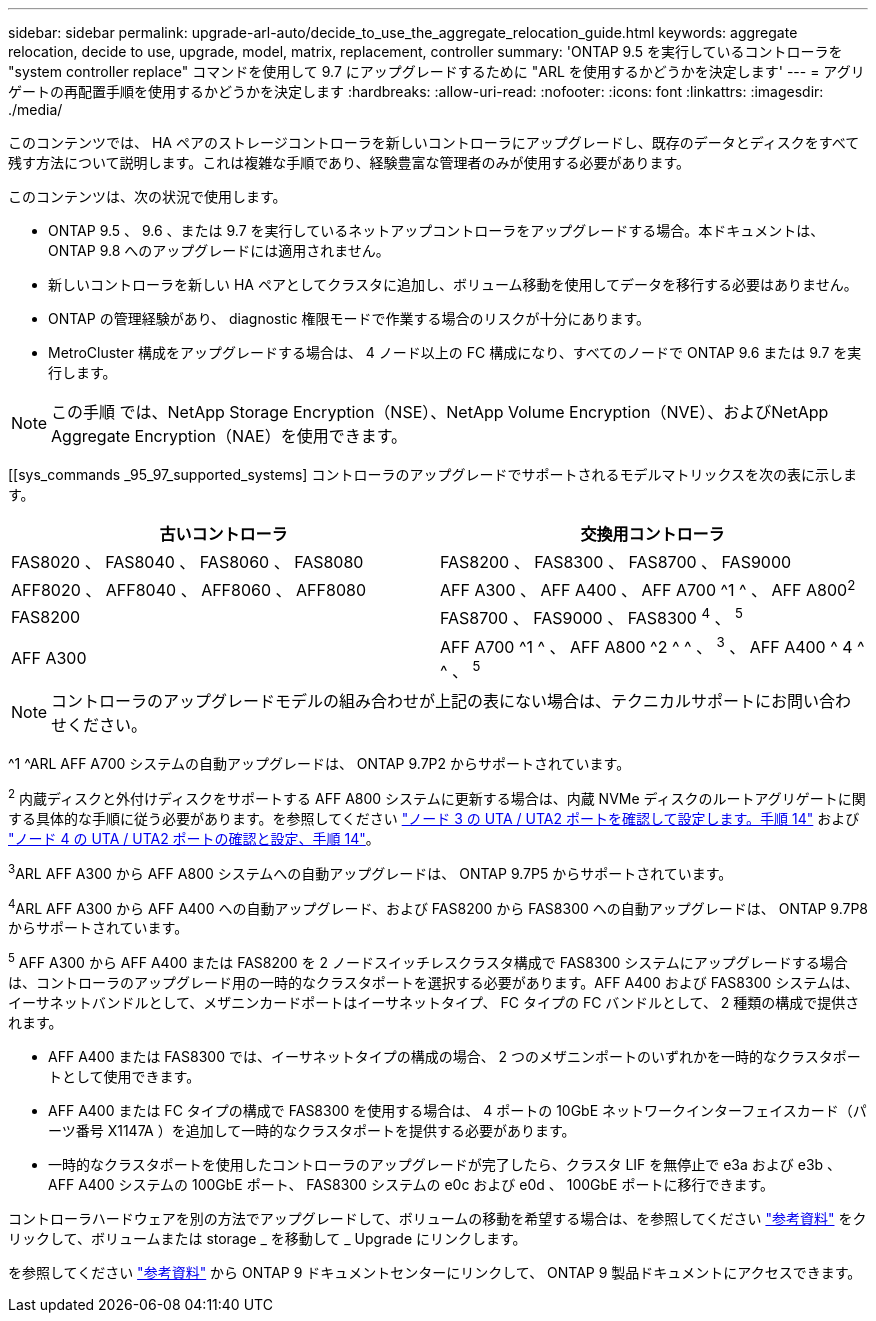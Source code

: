 ---
sidebar: sidebar 
permalink: upgrade-arl-auto/decide_to_use_the_aggregate_relocation_guide.html 
keywords: aggregate relocation, decide to use, upgrade, model, matrix, replacement, controller 
summary: 'ONTAP 9.5 を実行しているコントローラを "system controller replace" コマンドを使用して 9.7 にアップグレードするために "ARL を使用するかどうかを決定します' 
---
= アグリゲートの再配置手順を使用するかどうかを決定します
:hardbreaks:
:allow-uri-read: 
:nofooter: 
:icons: font
:linkattrs: 
:imagesdir: ./media/


[role="lead"]
このコンテンツでは、 HA ペアのストレージコントローラを新しいコントローラにアップグレードし、既存のデータとディスクをすべて残す方法について説明します。これは複雑な手順であり、経験豊富な管理者のみが使用する必要があります。

このコンテンツは、次の状況で使用します。

* ONTAP 9.5 、 9.6 、または 9.7 を実行しているネットアップコントローラをアップグレードする場合。本ドキュメントは、 ONTAP 9.8 へのアップグレードには適用されません。
* 新しいコントローラを新しい HA ペアとしてクラスタに追加し、ボリューム移動を使用してデータを移行する必要はありません。
* ONTAP の管理経験があり、 diagnostic 権限モードで作業する場合のリスクが十分にあります。
* MetroCluster 構成をアップグレードする場合は、 4 ノード以上の FC 構成になり、すべてのノードで ONTAP 9.6 または 9.7 を実行します。



NOTE: この手順 では、NetApp Storage Encryption（NSE）、NetApp Volume Encryption（NVE）、およびNetApp Aggregate Encryption（NAE）を使用できます。

[[sys_commands _95_97_supported_systems] コントローラのアップグレードでサポートされるモデルマトリックスを次の表に示します。

[cols="50,50"]
|===
| 古いコントローラ | 交換用コントローラ 


| FAS8020 、 FAS8040 、 FAS8060 、 FAS8080 | FAS8200 、 FAS8300 、 FAS8700 、 FAS9000 


| AFF8020 、 AFF8040 、 AFF8060 、 AFF8080 | AFF A300 、 AFF A400 、 AFF A700 ^1 ^ 、 AFF A800^2^ 


| FAS8200 | FAS8700 、 FAS9000 、 FAS8300 ^4^ 、 ^5^ 


| AFF A300 | AFF A700 ^1 ^ 、 AFF A800 ^2 ^ ^ 、 ^3^ 、 AFF A400 ^ 4 ^ ^ 、 ^5^ 
|===

NOTE: コントローラのアップグレードモデルの組み合わせが上記の表にない場合は、テクニカルサポートにお問い合わせください。

^1 ^ARL AFF A700 システムの自動アップグレードは、 ONTAP 9.7P2 からサポートされています。

^2^ 内蔵ディスクと外付けディスクをサポートする AFF A800 システムに更新する場合は、内蔵 NVMe ディスクのルートアグリゲートに関する具体的な手順に従う必要があります。を参照してください link:set_fc_or_uta_uta2_config_on_node3.html#step14["ノード 3 の UTA / UTA2 ポートを確認して設定します。手順 14"] および link:set_fc_or_uta_uta2_config_node4.html#step14["ノード 4 の UTA / UTA2 ポートの確認と設定、手順 14"]。

^3^ARL AFF A300 から AFF A800 システムへの自動アップグレードは、 ONTAP 9.7P5 からサポートされています。

^4^ARL AFF A300 から AFF A400 への自動アップグレード、および FAS8200 から FAS8300 への自動アップグレードは、 ONTAP 9.7P8 からサポートされています。

^5^ AFF A300 から AFF A400 または FAS8200 を 2 ノードスイッチレスクラスタ構成で FAS8300 システムにアップグレードする場合は、コントローラのアップグレード用の一時的なクラスタポートを選択する必要があります。AFF A400 および FAS8300 システムは、イーサネットバンドルとして、メザニンカードポートはイーサネットタイプ、 FC タイプの FC バンドルとして、 2 種類の構成で提供されます。

* AFF A400 または FAS8300 では、イーサネットタイプの構成の場合、 2 つのメザニンポートのいずれかを一時的なクラスタポートとして使用できます。
* AFF A400 または FC タイプの構成で FAS8300 を使用する場合は、 4 ポートの 10GbE ネットワークインターフェイスカード（パーツ番号 X1147A ）を追加して一時的なクラスタポートを提供する必要があります。
* 一時的なクラスタポートを使用したコントローラのアップグレードが完了したら、クラスタ LIF を無停止で e3a および e3b 、 AFF A400 システムの 100GbE ポート、 FAS8300 システムの e0c および e0d 、 100GbE ポートに移行できます。


コントローラハードウェアを別の方法でアップグレードして、ボリュームの移動を希望する場合は、を参照してください link:other_references.html["参考資料"] をクリックして、ボリュームまたは storage _ を移動して _ Upgrade にリンクします。

を参照してください link:other_references.html["参考資料"] から ONTAP 9 ドキュメントセンターにリンクして、 ONTAP 9 製品ドキュメントにアクセスできます。
